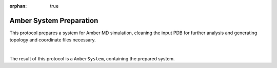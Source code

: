 :orphan: true

.. _amber-system-preparation:

###############################################################
Amber System Preparation
###############################################################
This protocol prepares a system for Amber MD simulation, cleaning the input PDB for further 
analysis and generating topology and coordinate files necessary.

.. image:: ../../../../_static/images/plugins/amber/system-preparation/form.png
   :alt: Amber System Preparation
   :height: 400
   :align: center

|

The result of this protocol is a ``AmberSystem``, containing the prepared system.
